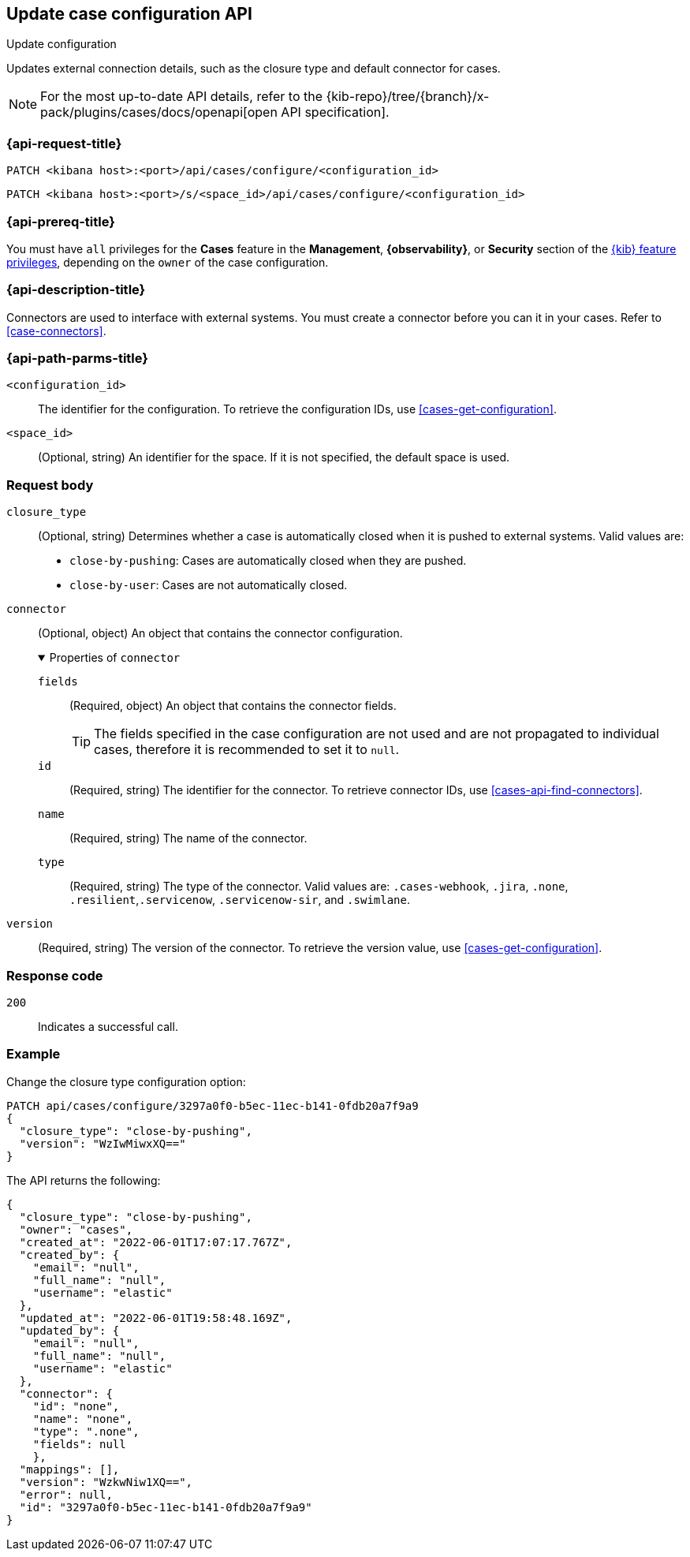 [[cases-api-update-configuration]]
== Update case configuration API
++++
<titleabbrev>Update configuration</titleabbrev>
++++

Updates external connection details, such as the closure type and default
connector for cases.

[NOTE]
====
For the most up-to-date API details, refer to the
{kib-repo}/tree/{branch}/x-pack/plugins/cases/docs/openapi[open API specification].
====

=== {api-request-title}

`PATCH <kibana host>:<port>/api/cases/configure/<configuration_id>`

`PATCH <kibana host>:<port>/s/<space_id>/api/cases/configure/<configuration_id>`

=== {api-prereq-title}

You must have `all` privileges for the *Cases* feature in the *Management*,
*{observability}*, or *Security* section of the
<<kibana-feature-privileges,{kib} feature privileges>>, depending on the
`owner` of the case configuration.

=== {api-description-title}

Connectors are used to interface with external systems. You must create a
connector before you can it in your cases. Refer to <<case-connectors>>.

=== {api-path-parms-title}

`<configuration_id>`::
The identifier for the configuration. To retrieve the configuration IDs, use
<<cases-get-configuration>>.

`<space_id>`::
(Optional, string) An identifier for the space. If it is not specified, the
default space is used.

[role="child_attributes"]
=== Request body

`closure_type`::
(Optional, string) Determines whether a case is automatically closed when it is
pushed to external systems. Valid values are:
+
--
* `close-by-pushing`: Cases are automatically closed when they
are pushed.
* `close-by-user`: Cases are not automatically closed.
--

`connector`::
(Optional, object) An object that contains the connector configuration.
+
.Properties of `connector`
[%collapsible%open]
====
`fields`::
(Required, object) An object that contains the connector fields.
+
--
TIP: The fields specified in the case configuration are not used and are not
propagated to individual cases, therefore it is recommended to set it to `null`.
--

`id`::
(Required, string) The identifier for the connector. To retrieve connector IDs,
use <<cases-api-find-connectors>>.

`name`::
(Required, string) The name of the connector.

`type`::
(Required, string) The type of the connector. Valid values are: `.cases-webhook`,
`.jira`, `.none`, `.resilient`,`.servicenow`, `.servicenow-sir`, and `.swimlane`.
====

`version`::
(Required, string) The version of the connector. To retrieve the version value,
use <<cases-get-configuration>>.

=== Response code

`200`::
   Indicates a successful call.

=== Example

Change the closure type configuration option:

[source,sh]
--------------------------------------------------
PATCH api/cases/configure/3297a0f0-b5ec-11ec-b141-0fdb20a7f9a9
{
  "closure_type": "close-by-pushing",
  "version": "WzIwMiwxXQ=="
}
--------------------------------------------------
// KIBANA

The API returns the following:

[source,json]
--------------------------------------------------
{
  "closure_type": "close-by-pushing",
  "owner": "cases",
  "created_at": "2022-06-01T17:07:17.767Z",
  "created_by": {
    "email": "null",
    "full_name": "null",
    "username": "elastic"
  },
  "updated_at": "2022-06-01T19:58:48.169Z",
  "updated_by": {
    "email": "null",
    "full_name": "null",
    "username": "elastic"
  },
  "connector": {
    "id": "none",
    "name": "none",
    "type": ".none",
    "fields": null
    },
  "mappings": [],
  "version": "WzkwNiw1XQ==",
  "error": null,
  "id": "3297a0f0-b5ec-11ec-b141-0fdb20a7f9a9"
}
--------------------------------------------------

